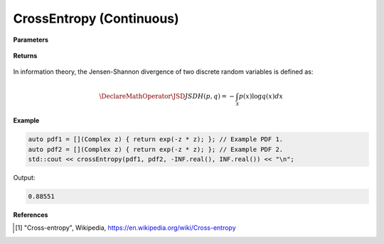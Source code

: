 
CrossEntropy (Continuous)
=====

.. cpp:function:: constexpr double crossEntropy(Complex (*f)(Complex), Complex (*g)(Complex), double a, double b) noexcept

   Calculates the continuous cross-entropy [1]_ of a function.  

**Parameters**

    .. cpp:var:: Complex (*f)(Complex)

        The PDF of the first distribution. 

    .. cpp:var:: Complex (*f)(Complex)

        The PDF of the second distribution.

    .. cpp:var:: double a

        A real number.

    .. cpp:var:: double b

        A real number.

**Returns**

    .. cpp:type:: double

        A real number.

In information theory, the Jensen-Shannon divergence of two discrete random variables is defined as: 

.. math::

    \DeclareMathOperator\JSD{JSD}
    H(p, q) = -\int_{\mathcal{X}}p(x)\log q(x)dx

**Example**

.. code-block:: cpp

    auto pdf1 = [](Complex z) { return exp(-z * z); }; // Example PDF 1. 
    auto pdf2 = [](Complex z) { return exp(-z * z); }; // Example PDF 2. 
    std::cout << crossEntropy(pdf1, pdf2, -INF.real(), INF.real()) << "\n";

Output:

.. code-block:: cpp

    0.88551

**References**

.. [1] "Cross-entropy", Wikipedia,
        https://en.wikipedia.org/wiki/Cross-entropy